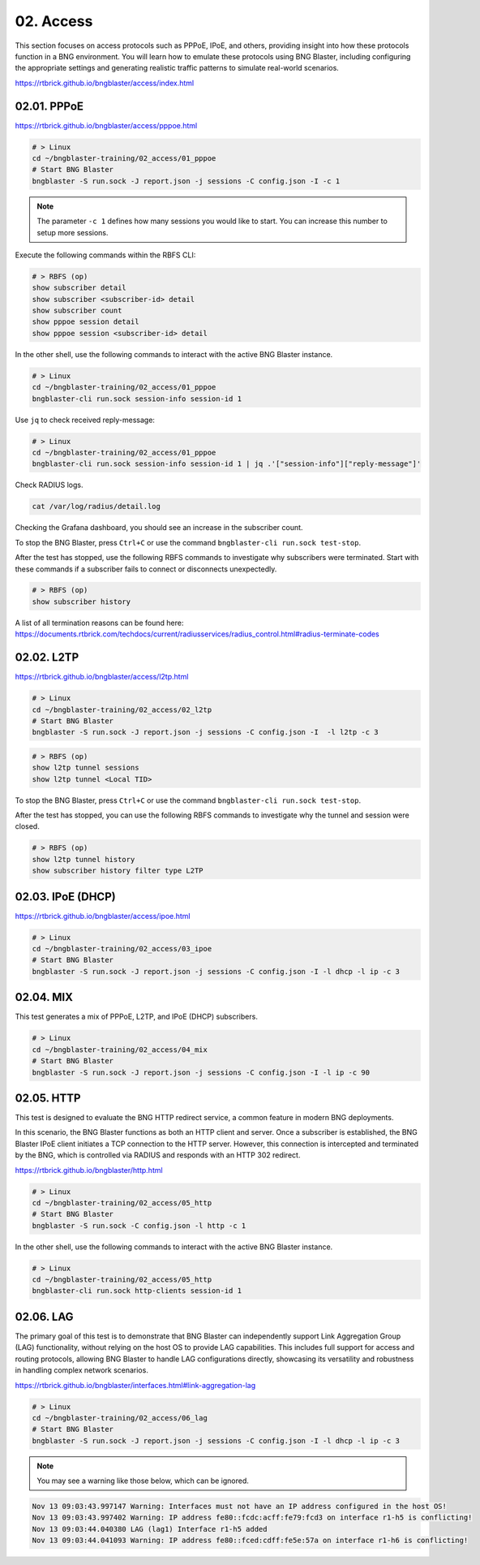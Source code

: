 02. Access
==========

This section focuses on access protocols such as PPPoE, IPoE, and others, 
providing insight into how these protocols function in a BNG environment. 
You will learn how to emulate these protocols using BNG Blaster, including 
configuring the appropriate settings and generating realistic traffic patterns 
to simulate real-world scenarios.

https://rtbrick.github.io/bngblaster/access/index.html

02.01. PPPoE
------------

https://rtbrick.github.io/bngblaster/access/pppoe.html

.. code-block:: none

    # > Linux
    cd ~/bngblaster-training/02_access/01_pppoe
    # Start BNG Blaster
    bngblaster -S run.sock -J report.json -j sessions -C config.json -I -c 1


.. note::

    The parameter ``-c 1`` defines how many sessions you would like to start. 
    You can increase this number to setup more sessions. 


Execute the following commands within the RBFS CLI:

.. code-block:: none

    # > RBFS (op)
    show subscriber detail
    show subscriber <subscriber-id> detail
    show subscriber count
    show pppoe session detail
    show pppoe session <subscriber-id> detail


In the other shell, use the following commands to interact 
with the active BNG Blaster instance.

.. code-block:: none

    # > Linux
    cd ~/bngblaster-training/02_access/01_pppoe
    bngblaster-cli run.sock session-info session-id 1


Use ``jq`` to check received reply-message:

.. code-block:: none

    # > Linux
    cd ~/bngblaster-training/02_access/01_pppoe
    bngblaster-cli run.sock session-info session-id 1 | jq .'["session-info"]["reply-message"]'


Check RADIUS logs.

.. code-block:: none

    cat /var/log/radius/detail.log


Checking the Grafana dashboard, you should see an increase in the subscriber count.

To stop the BNG Blaster, press ``Ctrl+C`` or use the command ``bngblaster-cli run.sock test-stop``.

After the test has stopped, use the following RBFS commands to investigate why subscribers were terminated. 
Start with these commands if a subscriber fails to connect or disconnects unexpectedly.

.. code-block:: none

    # > RBFS (op)
    show subscriber history


A list of all termination reasons can be found here:
https://documents.rtbrick.com/techdocs/current/radiusservices/radius_control.html#radius-terminate-codes


02.02. L2TP
-----------

https://rtbrick.github.io/bngblaster/access/l2tp.html

.. code-block:: none

    # > Linux
    cd ~/bngblaster-training/02_access/02_l2tp
    # Start BNG Blaster
    bngblaster -S run.sock -J report.json -j sessions -C config.json -I  -l l2tp -c 3


.. code-block:: none

    # > RBFS (op)
    show l2tp tunnel sessions
    show l2tp tunnel <Local TID>


To stop the BNG Blaster, press ``Ctrl+C`` or use the command ``bngblaster-cli run.sock test-stop``.

After the test has stopped, you can use the following RBFS commands to investigate why the tunnel and session were closed.

.. code-block:: none

    # > RBFS (op)
    show l2tp tunnel history
    show subscriber history filter type L2TP


02.03. IPoE (DHCP)
------------------

https://rtbrick.github.io/bngblaster/access/ipoe.html

.. code-block:: none

    # > Linux
    cd ~/bngblaster-training/02_access/03_ipoe
    # Start BNG Blaster
    bngblaster -S run.sock -J report.json -j sessions -C config.json -I -l dhcp -l ip -c 3


02.04. MIX
----------

This test generates a mix of PPPoE, L2TP, and IPoE (DHCP) subscribers.

.. code-block:: none

    # > Linux
    cd ~/bngblaster-training/02_access/04_mix
    # Start BNG Blaster
    bngblaster -S run.sock -J report.json -j sessions -C config.json -I -l ip -c 90


02.05. HTTP
-----------

This test is designed to evaluate the BNG HTTP redirect service, a common feature in modern BNG deployments.

In this scenario, the BNG Blaster functions as both an HTTP client and server. Once a subscriber is established, 
the BNG Blaster IPoE client initiates a TCP connection to the HTTP server. However, this connection is intercepted 
and terminated by the BNG, which is controlled via RADIUS and responds with an HTTP 302 redirect.

https://rtbrick.github.io/bngblaster/http.html

.. code-block:: none

    # > Linux
    cd ~/bngblaster-training/02_access/05_http
    # Start BNG Blaster
    bngblaster -S run.sock -C config.json -l http -c 1


In the other shell, use the following commands to interact with the active BNG Blaster instance.

.. code-block:: none

    # > Linux
    cd ~/bngblaster-training/02_access/05_http
    bngblaster-cli run.sock http-clients session-id 1


02.06. LAG
----------

The primary goal of this test is to demonstrate that BNG Blaster can independently 
support Link Aggregation Group (LAG) functionality, without relying on the host OS 
to provide LAG capabilities. This includes full support for access and routing protocols, 
allowing BNG Blaster to handle LAG configurations directly, showcasing its versatility 
and robustness in handling complex network scenarios.

https://rtbrick.github.io/bngblaster/interfaces.html#link-aggregation-lag

.. code-block:: none

    # > Linux
    cd ~/bngblaster-training/02_access/06_lag
    # Start BNG Blaster
    bngblaster -S run.sock -J report.json -j sessions -C config.json -I -l dhcp -l ip -c 3

.. note::

    You may see a warning like those below, which can be ignored. 

.. code-block:: none

    Nov 13 09:03:43.997147 Warning: Interfaces must not have an IP address configured in the host OS!
    Nov 13 09:03:43.997402 Warning: IP address fe80::fcdc:acff:fe79:fcd3 on interface r1-h5 is conflicting!
    Nov 13 09:03:44.040380 LAG (lag1) Interface r1-h5 added
    Nov 13 09:03:44.041093 Warning: IP address fe80::fced:cdff:fe5e:57a on interface r1-h6 is conflicting!
